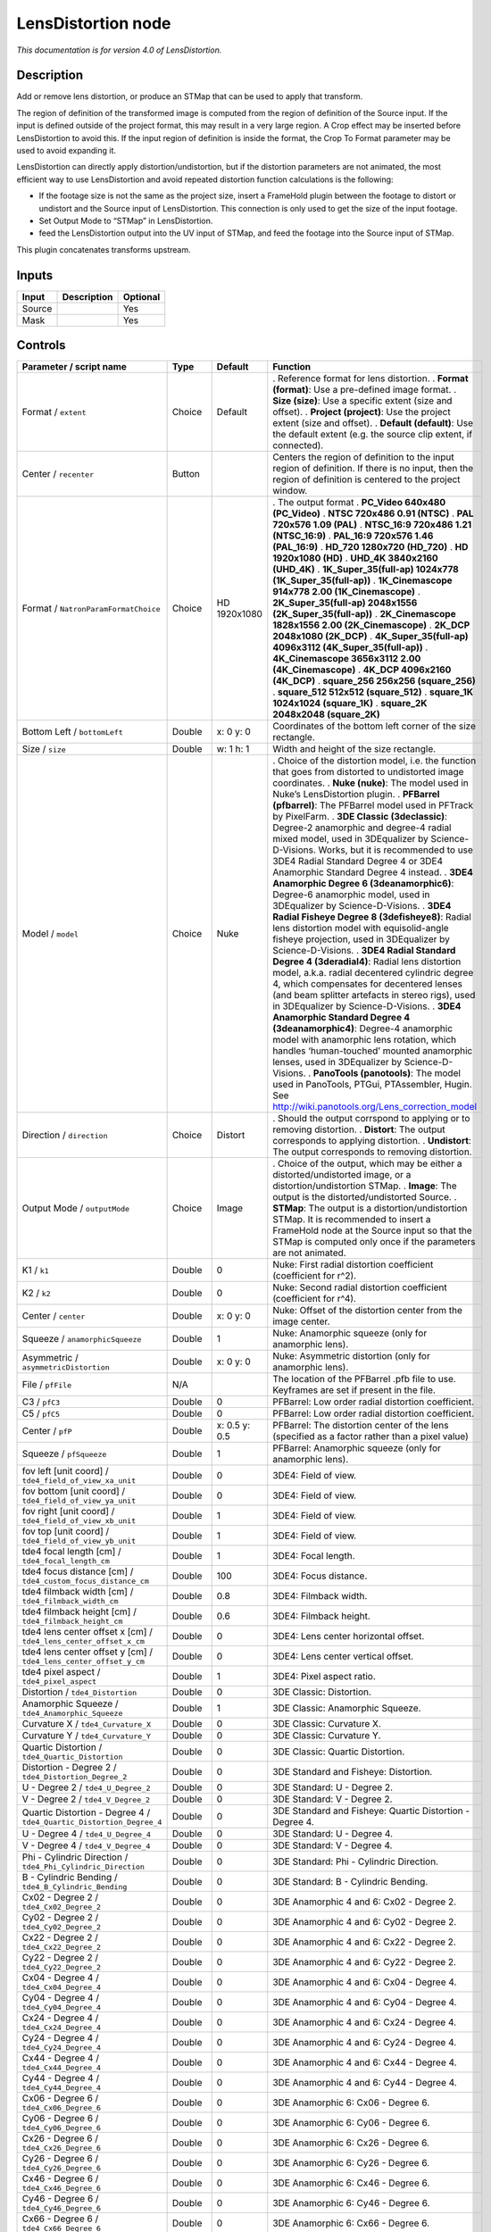 .. _net.sf.openfx.LensDistortion:

LensDistortion node
===================

|pluginIcon| 

*This documentation is for version 4.0 of LensDistortion.*

Description
-----------

Add or remove lens distortion, or produce an STMap that can be used to apply that transform.

The region of definition of the transformed image is computed from the region of definition of the Source input. If the input is defined outside of the project format, this may result in a very large region. A Crop effect may be inserted before LensDistortion to avoid this. If the input region of definition is inside the format, the Crop To Format parameter may be used to avoid expanding it.

LensDistortion can directly apply distortion/undistortion, but if the distortion parameters are not animated, the most efficient way to use LensDistortion and avoid repeated distortion function calculations is the following:

- If the footage size is not the same as the project size, insert a FrameHold plugin between the footage to distort or undistort and the Source input of LensDistortion. This connection is only used to get the size of the input footage.

- Set Output Mode to “STMap” in LensDistortion.

- feed the LensDistortion output into the UV input of STMap, and feed the footage into the Source input of STMap.

This plugin concatenates transforms upstream.

Inputs
------

====== =========== ========
Input  Description Optional
====== =========== ========
Source             Yes
Mask               Yes
====== =========== ========

Controls
--------

.. tabularcolumns:: |>{\raggedright}p{0.2\columnwidth}|>{\raggedright}p{0.06\columnwidth}|>{\raggedright}p{0.07\columnwidth}|p{0.63\columnwidth}|

.. cssclass:: longtable

==================================================================== ======= ============= ============================================================================================================================================================================================================================================================
Parameter / script name                                              Type    Default       Function
==================================================================== ======= ============= ============================================================================================================================================================================================================================================================
Format / ``extent``                                                  Choice  Default       . Reference format for lens distortion.
                                                                                           . **Format (format)**: Use a pre-defined image format.
                                                                                           . **Size (size)**: Use a specific extent (size and offset).
                                                                                           . **Project (project)**: Use the project extent (size and offset).
                                                                                           . **Default (default)**: Use the default extent (e.g. the source clip extent, if connected).
Center / ``recenter``                                                Button                Centers the region of definition to the input region of definition. If there is no input, then the region of definition is centered to the project window.
Format / ``NatronParamFormatChoice``                                 Choice  HD 1920x1080  . The output format
                                                                                           . **PC_Video 640x480 (PC_Video)**
                                                                                           . **NTSC 720x486 0.91 (NTSC)**
                                                                                           . **PAL 720x576 1.09 (PAL)**
                                                                                           . **NTSC_16:9 720x486 1.21 (NTSC_16:9)**
                                                                                           . **PAL_16:9 720x576 1.46 (PAL_16:9)**
                                                                                           . **HD_720 1280x720 (HD_720)**
                                                                                           . **HD 1920x1080 (HD)**
                                                                                           . **UHD_4K 3840x2160 (UHD_4K)**
                                                                                           . **1K_Super_35(full-ap) 1024x778 (1K_Super_35(full-ap))**
                                                                                           . **1K_Cinemascope 914x778 2.00 (1K_Cinemascope)**
                                                                                           . **2K_Super_35(full-ap) 2048x1556 (2K_Super_35(full-ap))**
                                                                                           . **2K_Cinemascope 1828x1556 2.00 (2K_Cinemascope)**
                                                                                           . **2K_DCP 2048x1080 (2K_DCP)**
                                                                                           . **4K_Super_35(full-ap) 4096x3112 (4K_Super_35(full-ap))**
                                                                                           . **4K_Cinemascope 3656x3112 2.00 (4K_Cinemascope)**
                                                                                           . **4K_DCP 4096x2160 (4K_DCP)**
                                                                                           . **square_256 256x256 (square_256)**
                                                                                           . **square_512 512x512 (square_512)**
                                                                                           . **square_1K 1024x1024 (square_1K)**
                                                                                           . **square_2K 2048x2048 (square_2K)**
Bottom Left / ``bottomLeft``                                         Double  x: 0 y: 0     Coordinates of the bottom left corner of the size rectangle.
Size / ``size``                                                      Double  w: 1 h: 1     Width and height of the size rectangle.
Model / ``model``                                                    Choice  Nuke          . Choice of the distortion model, i.e. the function that goes from distorted to undistorted image coordinates.
                                                                                           . **Nuke (nuke)**: The model used in Nuke’s LensDistortion plugin.
                                                                                           . **PFBarrel (pfbarrel)**: The PFBarrel model used in PFTrack by PixelFarm.
                                                                                           . **3DE Classic (3declassic)**: Degree-2 anamorphic and degree-4 radial mixed model, used in 3DEqualizer by Science-D-Visions. Works, but it is recommended to use 3DE4 Radial Standard Degree 4 or 3DE4 Anamorphic Standard Degree 4 instead.
                                                                                           . **3DE4 Anamorphic Degree 6 (3deanamorphic6)**: Degree-6 anamorphic model, used in 3DEqualizer by Science-D-Visions.
                                                                                           . **3DE4 Radial Fisheye Degree 8 (3defisheye8)**: Radial lens distortion model with equisolid-angle fisheye projection, used in 3DEqualizer by Science-D-Visions.
                                                                                           . **3DE4 Radial Standard Degree 4 (3deradial4)**: Radial lens distortion model, a.k.a. radial decentered cylindric degree 4, which compensates for decentered lenses (and beam splitter artefacts in stereo rigs), used in 3DEqualizer by Science-D-Visions.
                                                                                           . **3DE4 Anamorphic Standard Degree 4 (3deanamorphic4)**: Degree-4 anamorphic model with anamorphic lens rotation, which handles ‘human-touched’ mounted anamorphic lenses, used in 3DEqualizer by Science-D-Visions.
                                                                                           . **PanoTools (panotools)**: The model used in PanoTools, PTGui, PTAssembler, Hugin. See http://wiki.panotools.org/Lens_correction_model
Direction / ``direction``                                            Choice  Distort       . Should the output corrspond to applying or to removing distortion.
                                                                                           . **Distort**: The output corresponds to applying distortion.
                                                                                           . **Undistort**: The output corresponds to removing distortion.
Output Mode / ``outputMode``                                         Choice  Image         . Choice of the output, which may be either a distorted/undistorted image, or a distortion/undistortion STMap.
                                                                                           . **Image**: The output is the distorted/undistorted Source.
                                                                                           . **STMap**: The output is a distortion/undistortion STMap. It is recommended to insert a FrameHold node at the Source input so that the STMap is computed only once if the parameters are not animated.
K1 / ``k1``                                                          Double  0             Nuke: First radial distortion coefficient (coefficient for r^2).
K2 / ``k2``                                                          Double  0             Nuke: Second radial distortion coefficient (coefficient for r^4).
Center / ``center``                                                  Double  x: 0 y: 0     Nuke: Offset of the distortion center from the image center.
Squeeze / ``anamorphicSqueeze``                                      Double  1             Nuke: Anamorphic squeeze (only for anamorphic lens).
Asymmetric / ``asymmetricDistortion``                                Double  x: 0 y: 0     Nuke: Asymmetric distortion (only for anamorphic lens).
File / ``pfFile``                                                    N/A                   The location of the PFBarrel .pfb file to use. Keyframes are set if present in the file.
C3 / ``pfC3``                                                        Double  0             PFBarrel: Low order radial distortion coefficient.
C5 / ``pfC5``                                                        Double  0             PFBarrel: Low order radial distortion coefficient.
Center / ``pfP``                                                     Double  x: 0.5 y: 0.5 PFBarrel: The distortion center of the lens (specified as a factor rather than a pixel value)
Squeeze / ``pfSqueeze``                                              Double  1             PFBarrel: Anamorphic squeeze (only for anamorphic lens).
fov left [unit coord] / ``tde4_field_of_view_xa_unit``               Double  0             3DE4: Field of view.
fov bottom [unit coord] / ``tde4_field_of_view_ya_unit``             Double  0             3DE4: Field of view.
fov right [unit coord] / ``tde4_field_of_view_xb_unit``              Double  1             3DE4: Field of view.
fov top [unit coord] / ``tde4_field_of_view_yb_unit``                Double  1             3DE4: Field of view.
tde4 focal length [cm] / ``tde4_focal_length_cm``                    Double  1             3DE4: Focal length.
tde4 focus distance [cm] / ``tde4_custom_focus_distance_cm``         Double  100           3DE4: Focus distance.
tde4 filmback width [cm] / ``tde4_filmback_width_cm``                Double  0.8           3DE4: Filmback width.
tde4 filmback height [cm] / ``tde4_filmback_height_cm``              Double  0.6           3DE4: Filmback height.
tde4 lens center offset x [cm] / ``tde4_lens_center_offset_x_cm``    Double  0             3DE4: Lens center horizontal offset.
tde4 lens center offset y [cm] / ``tde4_lens_center_offset_y_cm``    Double  0             3DE4: Lens center vertical offset.
tde4 pixel aspect / ``tde4_pixel_aspect``                            Double  1             3DE4: Pixel aspect ratio.
Distortion / ``tde4_Distortion``                                     Double  0             3DE Classic: Distortion.
Anamorphic Squeeze / ``tde4_Anamorphic_Squeeze``                     Double  1             3DE Classic: Anamorphic Squeeze.
Curvature X / ``tde4_Curvature_X``                                   Double  0             3DE Classic: Curvature X.
Curvature Y / ``tde4_Curvature_Y``                                   Double  0             3DE Classic: Curvature Y.
Quartic Distortion / ``tde4_Quartic_Distortion``                     Double  0             3DE Classic: Quartic Distortion.
Distortion - Degree 2 / ``tde4_Distortion_Degree_2``                 Double  0             3DE Standard and Fisheye: Distortion.
U - Degree 2 / ``tde4_U_Degree_2``                                   Double  0             3DE Standard: U - Degree 2.
V - Degree 2 / ``tde4_V_Degree_2``                                   Double  0             3DE Standard: V - Degree 2.
Quartic Distortion - Degree 4 / ``tde4_Quartic_Distortion_Degree_4`` Double  0             3DE Standard and Fisheye: Quartic Distortion - Degree 4.
U - Degree 4 / ``tde4_U_Degree_4``                                   Double  0             3DE Standard: U - Degree 4.
V - Degree 4 / ``tde4_V_Degree_4``                                   Double  0             3DE Standard: V - Degree 4.
Phi - Cylindric Direction / ``tde4_Phi_Cylindric_Direction``         Double  0             3DE Standard: Phi - Cylindric Direction.
B - Cylindric Bending / ``tde4_B_Cylindric_Bending``                 Double  0             3DE Standard: B - Cylindric Bending.
Cx02 - Degree 2 / ``tde4_Cx02_Degree_2``                             Double  0             3DE Anamorphic 4 and 6: Cx02 - Degree 2.
Cy02 - Degree 2 / ``tde4_Cy02_Degree_2``                             Double  0             3DE Anamorphic 4 and 6: Cy02 - Degree 2.
Cx22 - Degree 2 / ``tde4_Cx22_Degree_2``                             Double  0             3DE Anamorphic 4 and 6: Cx22 - Degree 2.
Cy22 - Degree 2 / ``tde4_Cy22_Degree_2``                             Double  0             3DE Anamorphic 4 and 6: Cy22 - Degree 2.
Cx04 - Degree 4 / ``tde4_Cx04_Degree_4``                             Double  0             3DE Anamorphic 4 and 6: Cx04 - Degree 4.
Cy04 - Degree 4 / ``tde4_Cy04_Degree_4``                             Double  0             3DE Anamorphic 4 and 6: Cy04 - Degree 4.
Cx24 - Degree 4 / ``tde4_Cx24_Degree_4``                             Double  0             3DE Anamorphic 4 and 6: Cx24 - Degree 4.
Cy24 - Degree 4 / ``tde4_Cy24_Degree_4``                             Double  0             3DE Anamorphic 4 and 6: Cy24 - Degree 4.
Cx44 - Degree 4 / ``tde4_Cx44_Degree_4``                             Double  0             3DE Anamorphic 4 and 6: Cx44 - Degree 4.
Cy44 - Degree 4 / ``tde4_Cy44_Degree_4``                             Double  0             3DE Anamorphic 4 and 6: Cy44 - Degree 4.
Cx06 - Degree 6 / ``tde4_Cx06_Degree_6``                             Double  0             3DE Anamorphic 6: Cx06 - Degree 6.
Cy06 - Degree 6 / ``tde4_Cy06_Degree_6``                             Double  0             3DE Anamorphic 6: Cy06 - Degree 6.
Cx26 - Degree 6 / ``tde4_Cx26_Degree_6``                             Double  0             3DE Anamorphic 6: Cx26 - Degree 6.
Cy26 - Degree 6 / ``tde4_Cy26_Degree_6``                             Double  0             3DE Anamorphic 6: Cy26 - Degree 6.
Cx46 - Degree 6 / ``tde4_Cx46_Degree_6``                             Double  0             3DE Anamorphic 6: Cx46 - Degree 6.
Cy46 - Degree 6 / ``tde4_Cy46_Degree_6``                             Double  0             3DE Anamorphic 6: Cy46 - Degree 6.
Cx66 - Degree 6 / ``tde4_Cx66_Degree_6``                             Double  0             3DE Anamorphic 6: Cx66 - Degree 6.
Cy66 - Degree 6 / ``tde4_Cy66_Degree_6``                             Double  0             3DE Anamorphic 6: Cy66 - Degree 6.
Lens Rotation 4 / ``tde4_Lens_Rotation``                             Double  0             3DE Anamorphic 4: Lens Rotation 4.
Squeeze-X / ``tde4_Squeeze_X``                                       Double  1             3DE Anamorphic 4: Squeeze-X.
Squeeze-Y / ``tde4_Squeeze_Y``                                       Double  1             3DE Anamorphic 4: Squeeze-Y.
Degree 6 / ``tde4_Degree_6``                                         Double  0             3DE Fisheye: Degree 6.
Degree 8 / ``tde4_Degree_8``                                         Double  0             3DE Fisheye: Degree 8.
a / ``pt_a``                                                         Double  0             PanoTools: Radial lens distortion 3rd degree coefficient a.
b / ``pt_b``                                                         Double  0             PanoTools: Radial lens distortion 2nd degree coefficient b.
c / ``pt_c``                                                         Double  0             PanoTools: Radial lens distortion 1st degree coefficient c.
d / ``pt_d``                                                         Double  0             PanoTools: Horizontal lens shift (in pixels).
e / ``pt_e``                                                         Double  0             PanoTools: Vertical lens shift (in pixels).
g / ``pt_g``                                                         Double  0             PanoTools: Vertical lens shear (in pixels). Use to remove slight misalignment of the line scanner relative to the film transport.
t / ``pt_t``                                                         Double  0             PanoTools: Horizontal lens shear (in pixels).
Filter / ``filter``                                                  Choice  Cubic         . Filtering algorithm - some filters may produce values outside of the initial range (*) or modify the values even if there is no movement (+).
                                                                                           . **Impulse (impulse)**: (nearest neighbor / box) Use original values.
                                                                                           . **Box (box)**: Integrate the source image over the bounding box of the back-transformed pixel.
                                                                                           . **Bilinear (bilinear)**: (tent / triangle) Bilinear interpolation between original values.
                                                                                           . **Cubic (cubic)**: (cubic spline) Some smoothing.
                                                                                           . **Keys (keys)**: (Catmull-Rom / Hermite spline) Some smoothing, plus minor sharpening (*).
                                                                                           . **Simon (simon)**: Some smoothing, plus medium sharpening (*).
                                                                                           . **Rifman (rifman)**: Some smoothing, plus significant sharpening (*).
                                                                                           . **Mitchell (mitchell)**: Some smoothing, plus blurring to hide pixelation (*+).
                                                                                           . **Parzen (parzen)**: (cubic B-spline) Greatest smoothing of all filters (+).
                                                                                           . **Notch (notch)**: Flat smoothing (which tends to hide moire’ patterns) (+).
Clamp / ``clamp``                                                    Boolean Off           Clamp filter output within the original range - useful to avoid negative values in mattes
Black outside / ``black_outside``                                    Boolean Off           Fill the area outside the source image with black
Crop To Format / ``cropToFormat``                                    Boolean On            If the source is inside the format and the effect extends it outside of the format, crop it to avoid unnecessary calculations. To avoid unwanted crops, only the borders that were inside of the format in the source clip will be cropped.
(Un)premult / ``premult``                                            Boolean Off           Divide the image by the alpha channel before processing, and re-multiply it afterwards. Use if the input images are premultiplied.
Invert Mask / ``maskInvert``                                         Boolean Off           When checked, the effect is fully applied where the mask is 0.
Mix / ``mix``                                                        Double  1             Mix factor between the original and the transformed image.
==================================================================== ======= ============= ============================================================================================================================================================================================================================================================

.. |pluginIcon| image:: net.sf.openfx.LensDistortion.png
   :width: 10.0%
